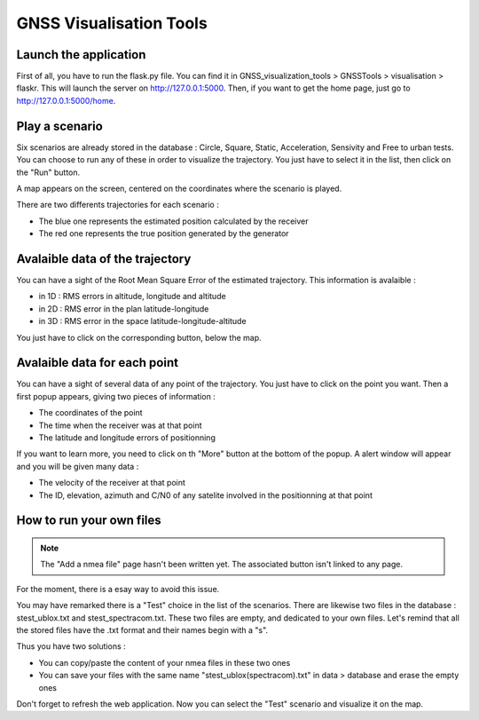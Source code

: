 ========================
GNSS Visualisation Tools
========================

Launch the application
----------------------

First of all, you have to run the flask.py file. You can find it in GNSS_visualization_tools > GNSSTools >
visualisation > flaskr. This will launch the server on http://127.0.0.1:5000. Then, if you want to get the
home page, just go to http://127.0.0.1:5000/home.


Play a scenario
---------------

Six scenarios are already stored in the database : Circle, Square, Static, Acceleration, Sensivity and
Free to urban tests. You can choose to run any of these in order to visualize the trajectory. You just
have to select it in the list, then click on the "Run" button.


.. image:: images/run.png
   :height: 300px
   :width: 600 px


A map appears on the screen, centered on the coordinates where the scenario is played.

There are two differents trajectories for each scenario :

- The blue one represents the estimated position calculated by the receiver

- The red one represents the true position generated by the generator


.. image:: images/map.png
   :height: 500px
   :width: 600 px



Avalaible data of the trajectory
--------------------------------

You can have a sight of the Root Mean Square Error of the estimated trajectory. This information is
avalaible :

- in 1D : RMS errors in altitude, longitude and altitude
- in 2D : RMS error in the plan latitude-longitude
- in 3D : RMS error in the space latitude-longitude-altitude

You just have to click on the corresponding button, below the map.


.. image:: images/informationTrajectory.png
   :height: 500px
   :width: 600 px



Avalaible data for each point
-----------------------------

You can have a sight of several data of any point of the trajectory. You just have to click on the point
you want. Then a first popup appears, giving two pieces of information :

- The coordinates of the point
- The time when the receiver was at that point
- The latitude and longitude errors of positionning



.. image:: images/popup.png
   :height: 500px
   :width: 600 px
   :align: center


If you want to learn more, you need to click on th "More" button at the bottom of the popup. A alert window
will appear and you will be given many data :

- The velocity of the receiver at that point
- The ID, elevation, azimuth and C/N0 of any satelite involved in the positionning at that point


.. image:: images/more.png
   :height: 500px
   :width: 600 px
   :align: center


How to run your own files
-------------------------

.. note:: The "Add a nmea file" page hasn't been written yet. The associated button isn't linked to any page.
For the moment, there is a esay way to avoid this issue.

You may have remarked there is a "Test" choice in the list of the scenarios. There are likewise two files in the
database : stest_ublox.txt and stest_spectracom.txt. These two files are empty, and dedicated to your own files.
Let's remind that all the stored files have the .txt format and their names begin with a "s".

Thus you have two solutions :

- You can copy/paste the content of your nmea files in these two ones
- You can save your files with the same name "stest_ublox(spectracom).txt" in data > database and erase the empty ones

Don't forget to refresh the web application. Now you can select the "Test" scenario and visualize it on the map.



